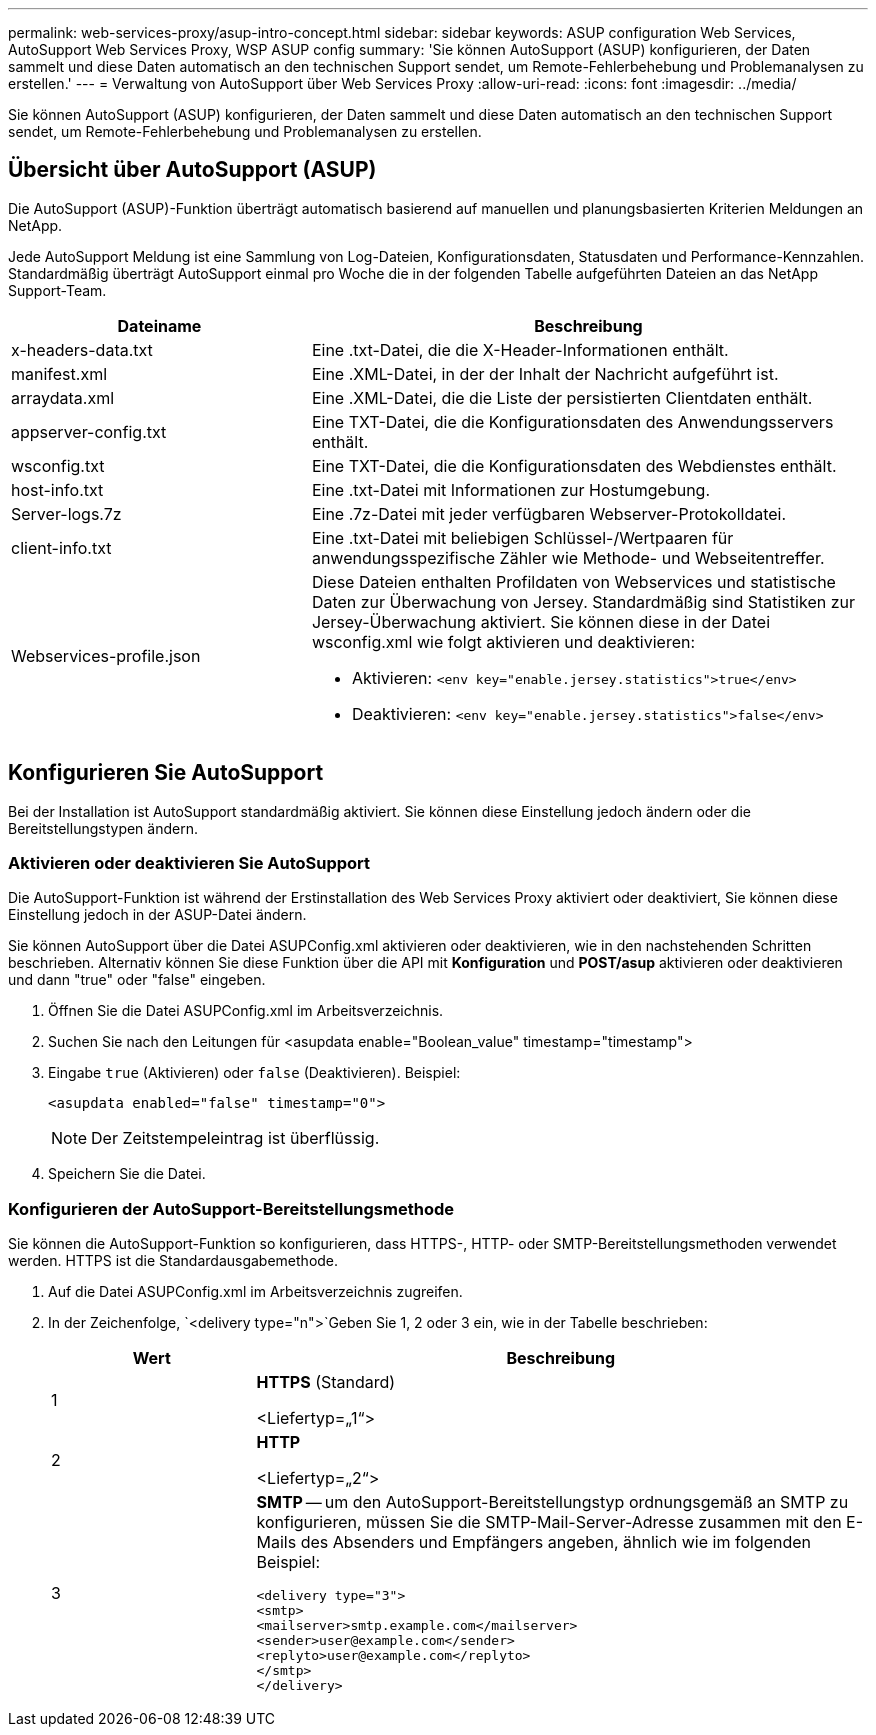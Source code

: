---
permalink: web-services-proxy/asup-intro-concept.html 
sidebar: sidebar 
keywords: ASUP configuration Web Services, AutoSupport Web Services Proxy, WSP ASUP config 
summary: 'Sie können AutoSupport (ASUP) konfigurieren, der Daten sammelt und diese Daten automatisch an den technischen Support sendet, um Remote-Fehlerbehebung und Problemanalysen zu erstellen.' 
---
= Verwaltung von AutoSupport über Web Services Proxy
:allow-uri-read: 
:icons: font
:imagesdir: ../media/


[role="lead"]
Sie können AutoSupport (ASUP) konfigurieren, der Daten sammelt und diese Daten automatisch an den technischen Support sendet, um Remote-Fehlerbehebung und Problemanalysen zu erstellen.



== Übersicht über AutoSupport (ASUP)

Die AutoSupport (ASUP)-Funktion überträgt automatisch basierend auf manuellen und planungsbasierten Kriterien Meldungen an NetApp.

Jede AutoSupport Meldung ist eine Sammlung von Log-Dateien, Konfigurationsdaten, Statusdaten und Performance-Kennzahlen. Standardmäßig überträgt AutoSupport einmal pro Woche die in der folgenden Tabelle aufgeführten Dateien an das NetApp Support-Team.

[cols="35h,~"]
|===
| Dateiname | Beschreibung 


 a| 
x-headers-data.txt
 a| 
Eine .txt-Datei, die die X-Header-Informationen enthält.



 a| 
manifest.xml
 a| 
Eine .XML-Datei, in der der Inhalt der Nachricht aufgeführt ist.



 a| 
arraydata.xml
 a| 
Eine .XML-Datei, die die Liste der persistierten Clientdaten enthält.



 a| 
appserver-config.txt
 a| 
Eine TXT-Datei, die die Konfigurationsdaten des Anwendungsservers enthält.



 a| 
wsconfig.txt
 a| 
Eine TXT-Datei, die die Konfigurationsdaten des Webdienstes enthält.



 a| 
host-info.txt
 a| 
Eine .txt-Datei mit Informationen zur Hostumgebung.



 a| 
Server-logs.7z
 a| 
Eine .7z-Datei mit jeder verfügbaren Webserver-Protokolldatei.



 a| 
client-info.txt
 a| 
Eine .txt-Datei mit beliebigen Schlüssel-/Wertpaaren für anwendungsspezifische Zähler wie Methode- und Webseitentreffer.



 a| 
Webservices-profile.json
 a| 
Diese Dateien enthalten Profildaten von Webservices und statistische Daten zur Überwachung von Jersey. Standardmäßig sind Statistiken zur Jersey-Überwachung aktiviert. Sie können diese in der Datei wsconfig.xml wie folgt aktivieren und deaktivieren:

* Aktivieren: `<env key="enable.jersey.statistics">true</env>`
* Deaktivieren: `<env key="enable.jersey.statistics">false</env>`


|===


== Konfigurieren Sie AutoSupport

Bei der Installation ist AutoSupport standardmäßig aktiviert. Sie können diese Einstellung jedoch ändern oder die Bereitstellungstypen ändern.



=== Aktivieren oder deaktivieren Sie AutoSupport

Die AutoSupport-Funktion ist während der Erstinstallation des Web Services Proxy aktiviert oder deaktiviert, Sie können diese Einstellung jedoch in der ASUP-Datei ändern.

Sie können AutoSupport über die Datei ASUPConfig.xml aktivieren oder deaktivieren, wie in den nachstehenden Schritten beschrieben. Alternativ können Sie diese Funktion über die API mit *Konfiguration* und *POST/asup* aktivieren oder deaktivieren und dann "true" oder "false" eingeben.

. Öffnen Sie die Datei ASUPConfig.xml im Arbeitsverzeichnis.
. Suchen Sie nach den Leitungen für <asupdata enable="Boolean_value" timestamp="timestamp">
. Eingabe `true` (Aktivieren) oder `false` (Deaktivieren). Beispiel:
+
[listing]
----
<asupdata enabled="false" timestamp="0">
----
+

NOTE: Der Zeitstempeleintrag ist überflüssig.

. Speichern Sie die Datei.




=== Konfigurieren der AutoSupport-Bereitstellungsmethode

Sie können die AutoSupport-Funktion so konfigurieren, dass HTTPS-, HTTP- oder SMTP-Bereitstellungsmethoden verwendet werden. HTTPS ist die Standardausgabemethode.

. Auf die Datei ASUPConfig.xml im Arbeitsverzeichnis zugreifen.
. In der Zeichenfolge, `<delivery type="n">`Geben Sie 1, 2 oder 3 ein, wie in der Tabelle beschrieben:
+
[cols="25h,~"]
|===
| Wert | Beschreibung 


 a| 
1
 a| 
*HTTPS* (Standard)

<Liefertyp=„1“>



 a| 
2
 a| 
*HTTP*

<Liefertyp=„2“>



 a| 
3
 a| 
*SMTP* -- um den AutoSupport-Bereitstellungstyp ordnungsgemäß an SMTP zu konfigurieren, müssen Sie die SMTP-Mail-Server-Adresse zusammen mit den E-Mails des Absenders und Empfängers angeben, ähnlich wie im folgenden Beispiel:

[listing]
----
<delivery type="3">
<smtp>
<mailserver>smtp.example.com</mailserver>
<sender>user@example.com</sender>
<replyto>user@example.com</replyto>
</smtp>
</delivery>
----
|===


